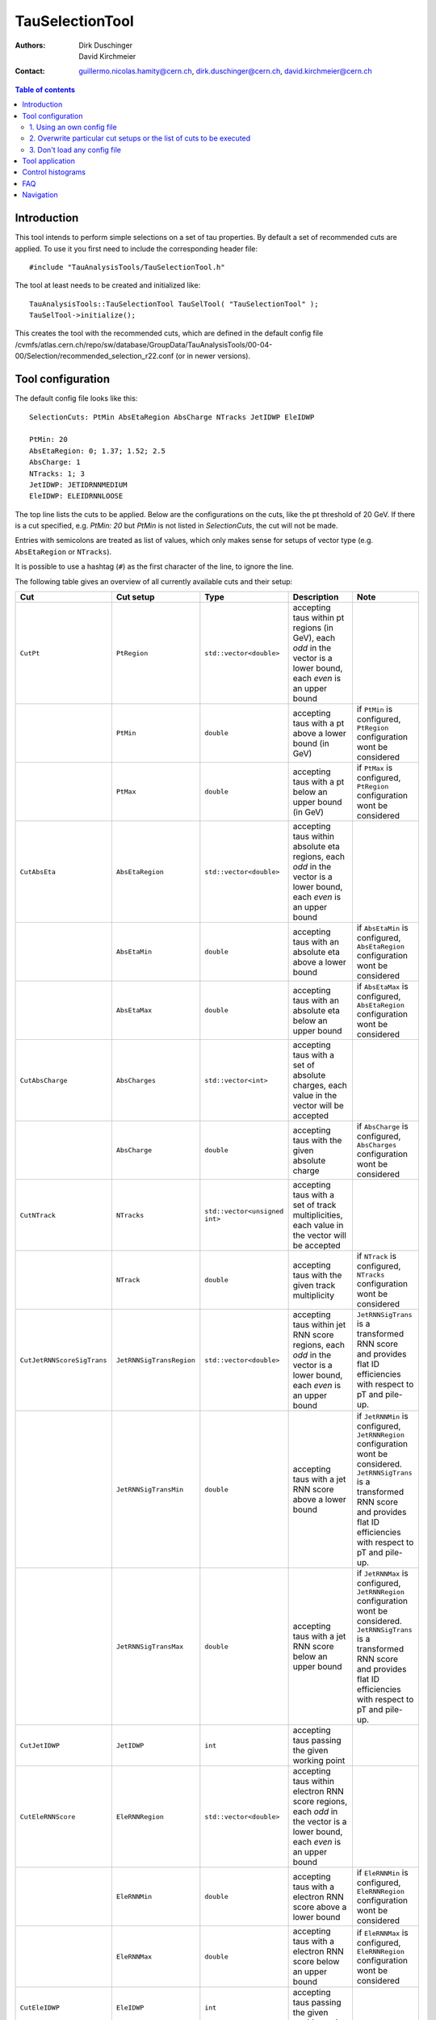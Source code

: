 ================
TauSelectionTool
================

:authors: Dirk Duschinger, David Kirchmeier
:contact: guillermo.nicolas.hamity@cern.ch, dirk.duschinger@cern.ch, david.kirchmeier@cern.ch

.. contents:: Table of contents 

------------
Introduction
------------


This tool intends to perform simple selections on a set of tau properties. By
default a set of recommended cuts are applied. To use it you first need to
include the corresponding header file::

  #include "TauAnalysisTools/TauSelectionTool.h"
  
The tool at least needs to be created and initialized like::

  TauAnalysisTools::TauSelectionTool TauSelTool( "TauSelectionTool" );
  TauSelTool->initialize();
  
This creates the tool with the recommended cuts, which are defined in the
default config file
/cvmfs/atlas.cern.ch/repo/sw/database/GroupData/TauAnalysisTools/00-04-00/Selection/recommended_selection_r22.conf
(or in newer versions).

------------------
Tool configuration
------------------

The default config file looks like this::

  SelectionCuts: PtMin AbsEtaRegion AbsCharge NTracks JetIDWP EleIDWP

  PtMin: 20
  AbsEtaRegion: 0; 1.37; 1.52; 2.5
  AbsCharge: 1
  NTracks: 1; 3
  JetIDWP: JETIDRNNMEDIUM
  EleIDWP: ELEIDRNNLOOSE

The top line lists the cuts to be applied. Below are the configurations on the
cuts, like the pt threshold of 20 GeV. If there is a cut specified, e.g. `PtMin:
20` but `PtMin` is not listed in `SelectionCuts`, the cut will not be made.

Entries with semicolons are treated as list of values, which only makes sense
for setups of vector type (e.g. ``AbsEtaRegion`` or ``NTracks``).

It is possible to use a hashtag (``#``) as the first character of the line, to
ignore the line.

The following table gives an overview of all currently available cuts and their
setup:

.. list-table:: 
   :header-rows: 1
   :widths: 5 5 5 55 30
   
   * - Cut
     - Cut setup
     - Type
     - Description
     - Note
     
   * - ``CutPt``
     - ``PtRegion``
     - ``std::vector<double>``
     - accepting taus within pt regions (in GeV), each `odd` in the vector is a lower bound, each `even` is an upper bound
     -
     
   * -
     - ``PtMin``
     - ``double``
     - accepting taus with a pt above a lower bound (in GeV)
     - if ``PtMin`` is configured, ``PtRegion`` configuration wont be considered

   * -
     - ``PtMax``
     - ``double``
     - accepting taus with a pt below an upper bound (in GeV)
     - if ``PtMax`` is configured, ``PtRegion`` configuration wont be considered

   * - ``CutAbsEta``
     - ``AbsEtaRegion``
     - ``std::vector<double>``
     - accepting taus within absolute eta regions, each `odd` in the vector is a lower bound, each `even` is an upper bound
     -
     
   * -
     - ``AbsEtaMin``
     - ``double``
     - accepting taus with an absolute eta above a lower bound
     - if ``AbsEtaMin`` is configured, ``AbsEtaRegion`` configuration wont be considered

   * -
     - ``AbsEtaMax``
     - ``double``
     - accepting taus with an absolute eta below an upper bound
     - if ``AbsEtaMax`` is configured, ``AbsEtaRegion`` configuration wont be considered

   * - ``CutAbsCharge``
     - ``AbsCharges``
     - ``std::vector<int>``
     - accepting taus with a set of absolute charges, each value in the vector will be accepted
     - 

   * - 
     - ``AbsCharge``
     - ``double``
     - accepting taus with the given absolute charge
     - if ``AbsCharge`` is configured, ``AbsCharges`` configuration wont be considered

   * - ``CutNTrack``
     - ``NTracks``
     - ``std::vector<unsigned int>``
     - accepting taus with a set of track multiplicities, each value in the vector will be accepted
     -

   * -
     - ``NTrack``
     - ``double``
     - accepting taus with the given track multiplicity
     - if ``NTrack`` is configured, ``NTracks`` configuration wont be considered

   * - ``CutJetRNNScoreSigTrans``
     - ``JetRNNSigTransRegion``
     - ``std::vector<double>``
     - accepting taus within jet RNN score regions, each `odd` in the vector is a lower bound, each `even` is an upper bound
     - ``JetRNNSigTrans`` is a transformed RNN score and provides flat ID efficiencies with respect to pT and pile-up. 

   * -
     - ``JetRNNSigTransMin``
     - ``double``
     - accepting taus with a jet RNN score above a lower bound
     - if ``JetRNNMin`` is configured, ``JetRNNRegion`` configuration wont be considered. ``JetRNNSigTrans`` is a transformed RNN score and provides flat ID efficiencies with respect to pT and pile-up. 

   * - 
     - ``JetRNNSigTransMax``
     - ``double``
     - accepting taus with a jet RNN score below an upper bound
     - if ``JetRNNMax`` is configured, ``JetRNNRegion`` configuration wont be considered. ``JetRNNSigTrans`` is a transformed RNN score and provides flat ID efficiencies with respect to pT and pile-up. 

   * - ``CutJetIDWP``
     - ``JetIDWP``
     - ``int``
     - accepting taus passing the given working point
     -

   * - ``CutEleRNNScore``
     - ``EleRNNRegion``
     - ``std::vector<double>``
     - accepting taus within electron RNN score regions, each `odd` in the vector is a lower bound, each `even` is an upper bound
     - 

   * -
     - ``EleRNNMin``
     - ``double``
     - accepting taus with a electron RNN score above a lower bound
     - if ``EleRNNMin`` is configured, ``EleRNNRegion`` configuration wont be considered

   * -
     - ``EleRNNMax``
     - ``double``
     - accepting taus with a electron RNN score below an upper bound
     - if ``EleRNNMax`` is configured, ``EleRNNRegion`` configuration wont be considered

   * - ``CutEleIDWP``
     - ``EleIDWP``
     - ``int``
     - accepting taus passing the given working point
     - 

   * - ``CutMuonOLR``
     - ``MuonOLR``
     - ``bool``
     - if ``MuonOLR == true``, removing tau overlapped with muon satisfying pt>2GeV and not calo-tagged
     - should only be used for run 2 analysis

Currently implemented working points for ``CutJetIDWP`` are:

.. list-table::
   :header-rows: 1

   * - Jet ID working points
     - description
     
   * - JETIDNONE
     - no cut at all

   * - JETIDRNNVERYLOOSE
     - passing RNN very loose working point, ID efficiency 95%

   * - JETIDRNNLOOSE
     - passing RNN loose working point, ID efficiency 85% (75%) for 1-prong (3-prong)
     
   * - JETIDRNNMEDIUM
     - passing RNN medium working point, ID efficiency 75% (60%) for 1-prong (3-prong)
     
   * - JETIDRNNTIGHT
     - passing RNN tight working point, ID efficiency 60% (45%) for 1-prong (3-prong)
     

and for ``CutEleIDWP``:

.. list-table::
   :header-rows: 1
   :widths: 5 30

   * - Electron veto working points
     - description
     
   * - ELEIDRNNLOOSE
     - passing electron RNN loose working point. Electron ID efficiency 95% (98%) for 1-prong (3-prong)
     
   * - ELEIDRNNMEDIUM
     - passing electron RNN medium working point. Electron ID efficiency 90% (95%) for 1-prong (3-prong)
     
   * - ELEIDRNNTIGHT
     - passing electron RNN tight working point. Electron ID efficiency 85% (90%) for 1-prong (3-prong)

If one wants to use a different setup one has three options:

1. Using an own config file
===========================

One needs to create a new file like the recommended_selection_r22.conf and
modify it as needed. You then have to tell the tool where it can find your
configuration file via::

  TauSelTool.setProperty( "ConfigPath", "/PATH/TO/CONFIG/FILE"); 

**IMPORTANT:** the last line of the file needs to be an empty line or should
only contain a comment (starting with the number sign #). Otherwise the tool
might be not properly configured (the last line is ignored by the file parser).

2. Overwrite particular cut setups or the list of cuts to be executed
=====================================================================

If particular cuts are modified, e.g. if one wants to select only taus above pT
> 100 GeV one would do::

  TauSelTool.setProperty("PtMin", 100.);

only the property will be overwritten, but all other cuts in the config file
will be applied as they are defined in the file.

Notes:

#. If one wants to specify the list of cuts to be applied, one can set the
   property ``SelectionCuts`` to a combination of enums defined in
   `TauSelectionTool.h <../TauAnalysisTools/TauSelectionTool.h>`_, which need to
   be casted to int, e.g.::

     TauSelTool.setProperty("SelectionCuts", int(TauAnalysisTools::CutPt |
                                                 TauAnalysisTools::CutAbsEta |
                                                 TauAnalysisTools::CutNTracks);

#. If one wants to use a different working point, e.g. for ``CutJetIDWP`` one
   needs to pass an enum, defined in `Enums.h <../TauAnalysisTools/Enums.h>`_,
   which need to be casted to int, e.g.::

     TauSelTool.setProperty("JetIDWP", int(TauAnalysisTools::JETIDRNNTIGHT));

#. Vector based variables need to get a vector of the correct type. I.e. to
   achieve the same configuration as in the config file::
     
     AbsEtaRegion: 0; 1.37; 1.52; 2.5

   one needs the following code lines::

     std::vector<double> vAbsEtaRegion = {0, 1.37, 1.52, 2.5};
     TauSelTool.setProperty("AbsEtaRegion", vAbsEtaRegion);
   
3. Don't load any config file
=============================

If the property ``ConfigPath`` is set to an empty string::

  TauSelTool.setProperty( "ConfigPath", "");

no config file will be loaded. In this case, if no other properties are
configured, the tool will accept any tau. However, configuration can be achieved
as described in the `previous section
<README-TauSelectionTool.rst#overwrite-particular-cut-setups-or-the-list-of-cuts-to-be-executed>`_.

     
----------------
Tool application
----------------

To test if a tau has passed all selection requirements just ask::

  TauSelTool.accept(xTau);

where xTau needs to be of type ``xAOD::TauJet`` or ``xAOD::IParticle*``. The
function returns a Root::TAccept value, equivalent to ``true``, in case all cuts
defined in the property ``"SelectionCuts"`` are passed, and equivalent to
``false`` otherwise. I.e. most users might make use of the following line in
their analyses::

  if (TauSelTool.accept(xTau))
  {
    // do stuff with accepted taus
    // ...
  }


------------------
Control histograms
------------------
     
This tool has the ability to create control histograms (currently it work not in
EventLoop). Therefore the `option` "CreateControlPlots" must be set to true::
     
  TauSelTool.setProperty("CreateControlPlots", true );

Also the tool needs to know where to write the histograms which is configured by
passing a pointer to the output file::

  TauSelTool.setOutFile( fOutputFile );

After all wanted selections have been made the histograms are written to the
file, via::

  TauSelTool.writeControlHistograms();
  
This adds a folder to the output file named by concatenating the tool name with
the prefix "_control". This folder contains a cutflow histogram showing the
number of processed tau objects before all cuts, and after each applied
cut. Additional control distributions before and after after all cuts are
stored in this folder.

---
FAQ
---

#. **Question:** How can I explicitly not perform a specific cut?

   **Answer:** This can be done by removing the cut name in the line starting
   with *SelectionCuts*.

#. **Question:** How can I find out, whether I correctly configured the tool and
   which cuts will be applied?

   **Answer:** If the tool is initialized with DEBUG message level
   (``TauSelTool->msg().setLevel( MSG::DEBUG );``) you will see for example such
   an output::

    TauSelectionTool          DEBUG Pt: 20 to inf
    TauSelectionTool          DEBUG AbsEta: 0 to 1.37
    TauSelectionTool          DEBUG AbsEta: 1.52 to 2.5
    TauSelectionTool          DEBUG AbsCharge: 1
    TauSelectionTool          DEBUG NTrack: 1
    TauSelectionTool          DEBUG NTrack: 3
    TauSelectionTool          DEBUG BDTJetScore: -inf to inf
    TauSelectionTool          DEBUG BDTEleScore: -inf to inf
    TauSelectionTool          DEBUG JetIDWP: JETIDNONE
    TauSelectionTool          DEBUG EleBDTDWP: ELEIDNONE
    TauSelectionTool          DEBUG cuts: Pt AbsEta AbsCharge NTrack JetIDWP

   **Note:** only the cuts in the last line will be processed

----------
Navigation
----------

* `TauAnalysisTools <../README.rst>`_

  * `TauSelectionTool <README-TauSelectionTool.rst>`_
  * `TauSmearingTool <README-TauSmearingTool.rst>`_
  * `TauEfficiencyCorrectionsTool <README-TauEfficiencyCorrectionsTool.rst>`_

    * `TauEfficiencyCorrectionsTool Trigger <README-TauEfficiencyCorrectionsTool_Trigger.rst>`_

  * `TauTruthMatchingTool <README-TauTruthMatchingTool.rst>`_
  * `TauTruthTrackMatchingTool <README-TauTruthTrackMatchingTool.rst>`_
